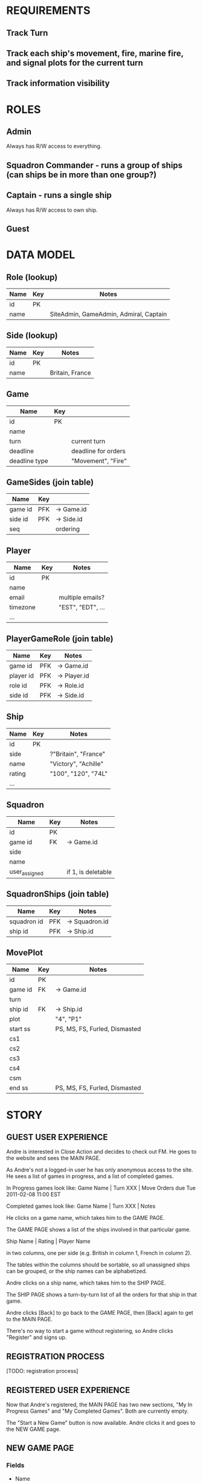 * REQUIREMENTS
** Track Turn
** Track each ship's movement, fire, marine fire, and signal plots for the current turn
** Track information visibility

* ROLES
** Admin
Always has R/W access to everything.

** Squadron Commander - runs a group of ships (can ships be in more than one group?)

** Captain - runs a single ship
Always has R/W access to own ship.

** Guest

* DATA MODEL
** Role (lookup)
|------+-----+----------------------------------------|
| Name | Key | Notes                                  |
|------+-----+----------------------------------------|
| id   | PK  |                                        |
| name |     | SiteAdmin, GameAdmin, Admiral, Captain |
|------+-----+----------------------------------------|

** Side (lookup)
|------+-----+-----------------|
| Name | Key | Notes           |
|------+-----+-----------------|
| id   | PK  |                 |
| name |     | Britain, France |
|------+-----+-----------------|

** Game
|---------------+-----+---------------------|
| Name          | Key |                     |
|---------------+-----+---------------------|
| id            | PK  |                     |
| name          |     |                     |
| turn          |     | current turn        |
| deadline      |     | deadline for orders |
| deadline type |     | "Movement", "Fire"  |
|---------------+-----+---------------------|

** GameSides (join table)
|---------+-----+------------|
| Name    | Key |            |
|---------+-----+------------|
| game id | PFK | -> Game.id |
| side id | PFK | -> Side.id | 
| seq     |     | ordering   |  
|---------+-----+------------|

** Player
|----------+-----+-------------------|
| Name     | Key | Notes             |
|----------+-----+-------------------|
| id       | PK  |                   |
| name     |     |                   |
| email    |     | multiple emails?  |
| timezone |     | "EST", "EDT", ... |
| ...      |     |                   |
|----------+-----+-------------------|

** PlayerGameRole (join table)
|-----------+-----+--------------|
| Name      | Key | Notes        |
|-----------+-----+--------------|
| game id   | PFK | -> Game.id   |
| player id | PFK | -> Player.id |
| role id   | PFK | -> Role.id   |
| side id   | PFK | -> Side.id   |
|-----------+-----+--------------|

** Ship
|--------+-----+----------------------|
| Name   | Key | Notes                |
|--------+-----+----------------------|
| id     | PK  |                      |
| side   |     | ?"Britain", "France" |
| name   |     | "Victory", "Achille" |
| rating |     | "100", "120", "74L"  |
| ...    |     |                      |
|--------+-----+----------------------|

** Squadron
|---------------+-----+--------------------|
| Name          | Key | Notes              |
|---------------+-----+--------------------|
| id            | PK  |                    |
| game id       | FK  | -> Game.id         |
| side          |     |                    |
| name          |     |                    |
| user_assigned |     | if 1, is deletable |
|---------------+-----+--------------------|

** SquadronShips (join table)
|-------------+-----+----------------|
| Name        | Key | Notes          |
|-------------+-----+----------------|
| squadron id | PFK | -> Squadron.id |
| ship id     | PFK | -> Ship.id     |
|-------------+-----+----------------|

** MovePlot
|----------+-----+-------------------------------|
| Name     | Key | Notes                         |
|----------+-----+-------------------------------|
| id       | PK  |                               |
| game id  | FK  | -> Game.id                    |
| turn     |     |                               |
| ship id  | FK  | -> Ship.id                    |
| plot     |     | "4", "P1"                     |
| start ss |     | PS, MS, FS, Furled, Dismasted |
| cs1      |     |                               |
| cs2      |     |                               |
| cs3      |     |                               |
| cs4      |     |                               |
| csm      |     |                               |
| end ss   |     | PS, MS, FS, Furled, Dismasted |
|----------+-----+-------------------------------|
   
* STORY

** GUEST USER EXPERIENCE

Andre is interested in Close Action and decides to check out FM.  He goes to the
website and sees the MAIN PAGE.

As Andre's not a logged-in user he has only anonymous access to the site.  He
sees a list of games in progress, and a list of completed games.

In Progress games look like: 
    Game Name | Turn XXX | Move Orders due Tue 2011-02-08 11:00 EST

Completed games look like: 
    Game Name | Turn XXX | Notes

He clicks on a game name, which takes him to the GAME PAGE.

The GAME PAGE shows a list of the ships involved in that particular game.

    Ship Name | Rating | Player Name

in two columns, one per side (e.g. British in column 1, French in column 2).  

The tables within the columns should be sortable, so all unassigned ships can
be grouped, or the ship names can be alphabetized.

Andre clicks on a ship name, which takes him to the SHIP PAGE.

The SHIP PAGE shows a turn-by-turn list of all the orders for that ship in
that game.

Andre clicks [Back] to go back to the GAME PAGE, then [Back] again to get to the
MAIN PAGE.

There's no way to start a game without registering, so Andre clicks "Register"
and signs up.  

** REGISTRATION PROCESS

[TODO: registration process]

** REGISTERED USER EXPERIENCE

Now that Andre's registered, the MAIN PAGE has two new sections, "My In Progress
Games" and "My Completed Games".  Both are currently empty.

The "Start a New Game" button is now available.  Andre clicks it and goes to 
the NEW GAME page.

** NEW GAME PAGE

*** Fields

- Name
- Scenario



